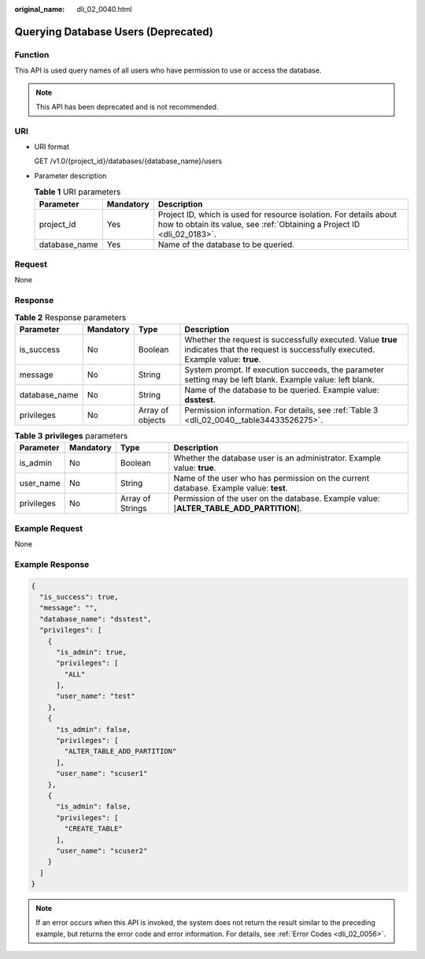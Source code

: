 :original_name: dli_02_0040.html

.. _dli_02_0040:

Querying Database Users (Deprecated)
====================================

Function
--------

This API is used query names of all users who have permission to use or access the database.

.. note::

   This API has been deprecated and is not recommended.

URI
---

-  URI format

   GET /v1.0/{project_id}/databases/{database_name}/users

-  Parameter description

   .. table:: **Table 1** URI parameters

      +---------------+-----------+-----------------------------------------------------------------------------------------------------------------------------------------------+
      | Parameter     | Mandatory | Description                                                                                                                                   |
      +===============+===========+===============================================================================================================================================+
      | project_id    | Yes       | Project ID, which is used for resource isolation. For details about how to obtain its value, see :ref:`Obtaining a Project ID <dli_02_0183>`. |
      +---------------+-----------+-----------------------------------------------------------------------------------------------------------------------------------------------+
      | database_name | Yes       | Name of the database to be queried.                                                                                                           |
      +---------------+-----------+-----------------------------------------------------------------------------------------------------------------------------------------------+

Request
-------

None

Response
--------

.. table:: **Table 2** Response parameters

   +---------------+-----------+------------------+--------------------------------------------------------------------------------------------------------------------------------------------+
   | Parameter     | Mandatory | Type             | Description                                                                                                                                |
   +===============+===========+==================+============================================================================================================================================+
   | is_success    | No        | Boolean          | Whether the request is successfully executed. Value **true** indicates that the request is successfully executed. Example value: **true**. |
   +---------------+-----------+------------------+--------------------------------------------------------------------------------------------------------------------------------------------+
   | message       | No        | String           | System prompt. If execution succeeds, the parameter setting may be left blank. Example value: left blank.                                  |
   +---------------+-----------+------------------+--------------------------------------------------------------------------------------------------------------------------------------------+
   | database_name | No        | String           | Name of the database to be queried. Example value: **dsstest**.                                                                            |
   +---------------+-----------+------------------+--------------------------------------------------------------------------------------------------------------------------------------------+
   | privileges    | No        | Array of objects | Permission information. For details, see :ref:`Table 3 <dli_02_0040__table34433526275>`.                                                   |
   +---------------+-----------+------------------+--------------------------------------------------------------------------------------------------------------------------------------------+

.. _dli_02_0040__table34433526275:

.. table:: **Table 3** **privileges** parameters

   +------------+-----------+------------------+-----------------------------------------------------------------------------------------+
   | Parameter  | Mandatory | Type             | Description                                                                             |
   +============+===========+==================+=========================================================================================+
   | is_admin   | No        | Boolean          | Whether the database user is an administrator. Example value: **true**.                 |
   +------------+-----------+------------------+-----------------------------------------------------------------------------------------+
   | user_name  | No        | String           | Name of the user who has permission on the current database. Example value: **test**.   |
   +------------+-----------+------------------+-----------------------------------------------------------------------------------------+
   | privileges | No        | Array of Strings | Permission of the user on the database. Example value: [**ALTER_TABLE_ADD_PARTITION**]. |
   +------------+-----------+------------------+-----------------------------------------------------------------------------------------+

Example Request
---------------

None

Example Response
----------------

.. code-block::

   {
     "is_success": true,
     "message": "",
     "database_name": "dsstest",
     "privileges": [
       {
         "is_admin": true,
         "privileges": [
           "ALL"
         ],
         "user_name": "test"
       },
       {
         "is_admin": false,
         "privileges": [
           "ALTER_TABLE_ADD_PARTITION"
         ],
         "user_name": "scuser1"
       },
       {
         "is_admin": false,
         "privileges": [
           "CREATE_TABLE"
         ],
         "user_name": "scuser2"
       }
     ]
   }

.. note::

   If an error occurs when this API is invoked, the system does not return the result similar to the preceding example, but returns the error code and error information. For details, see :ref:`Error Codes <dli_02_0056>`.
